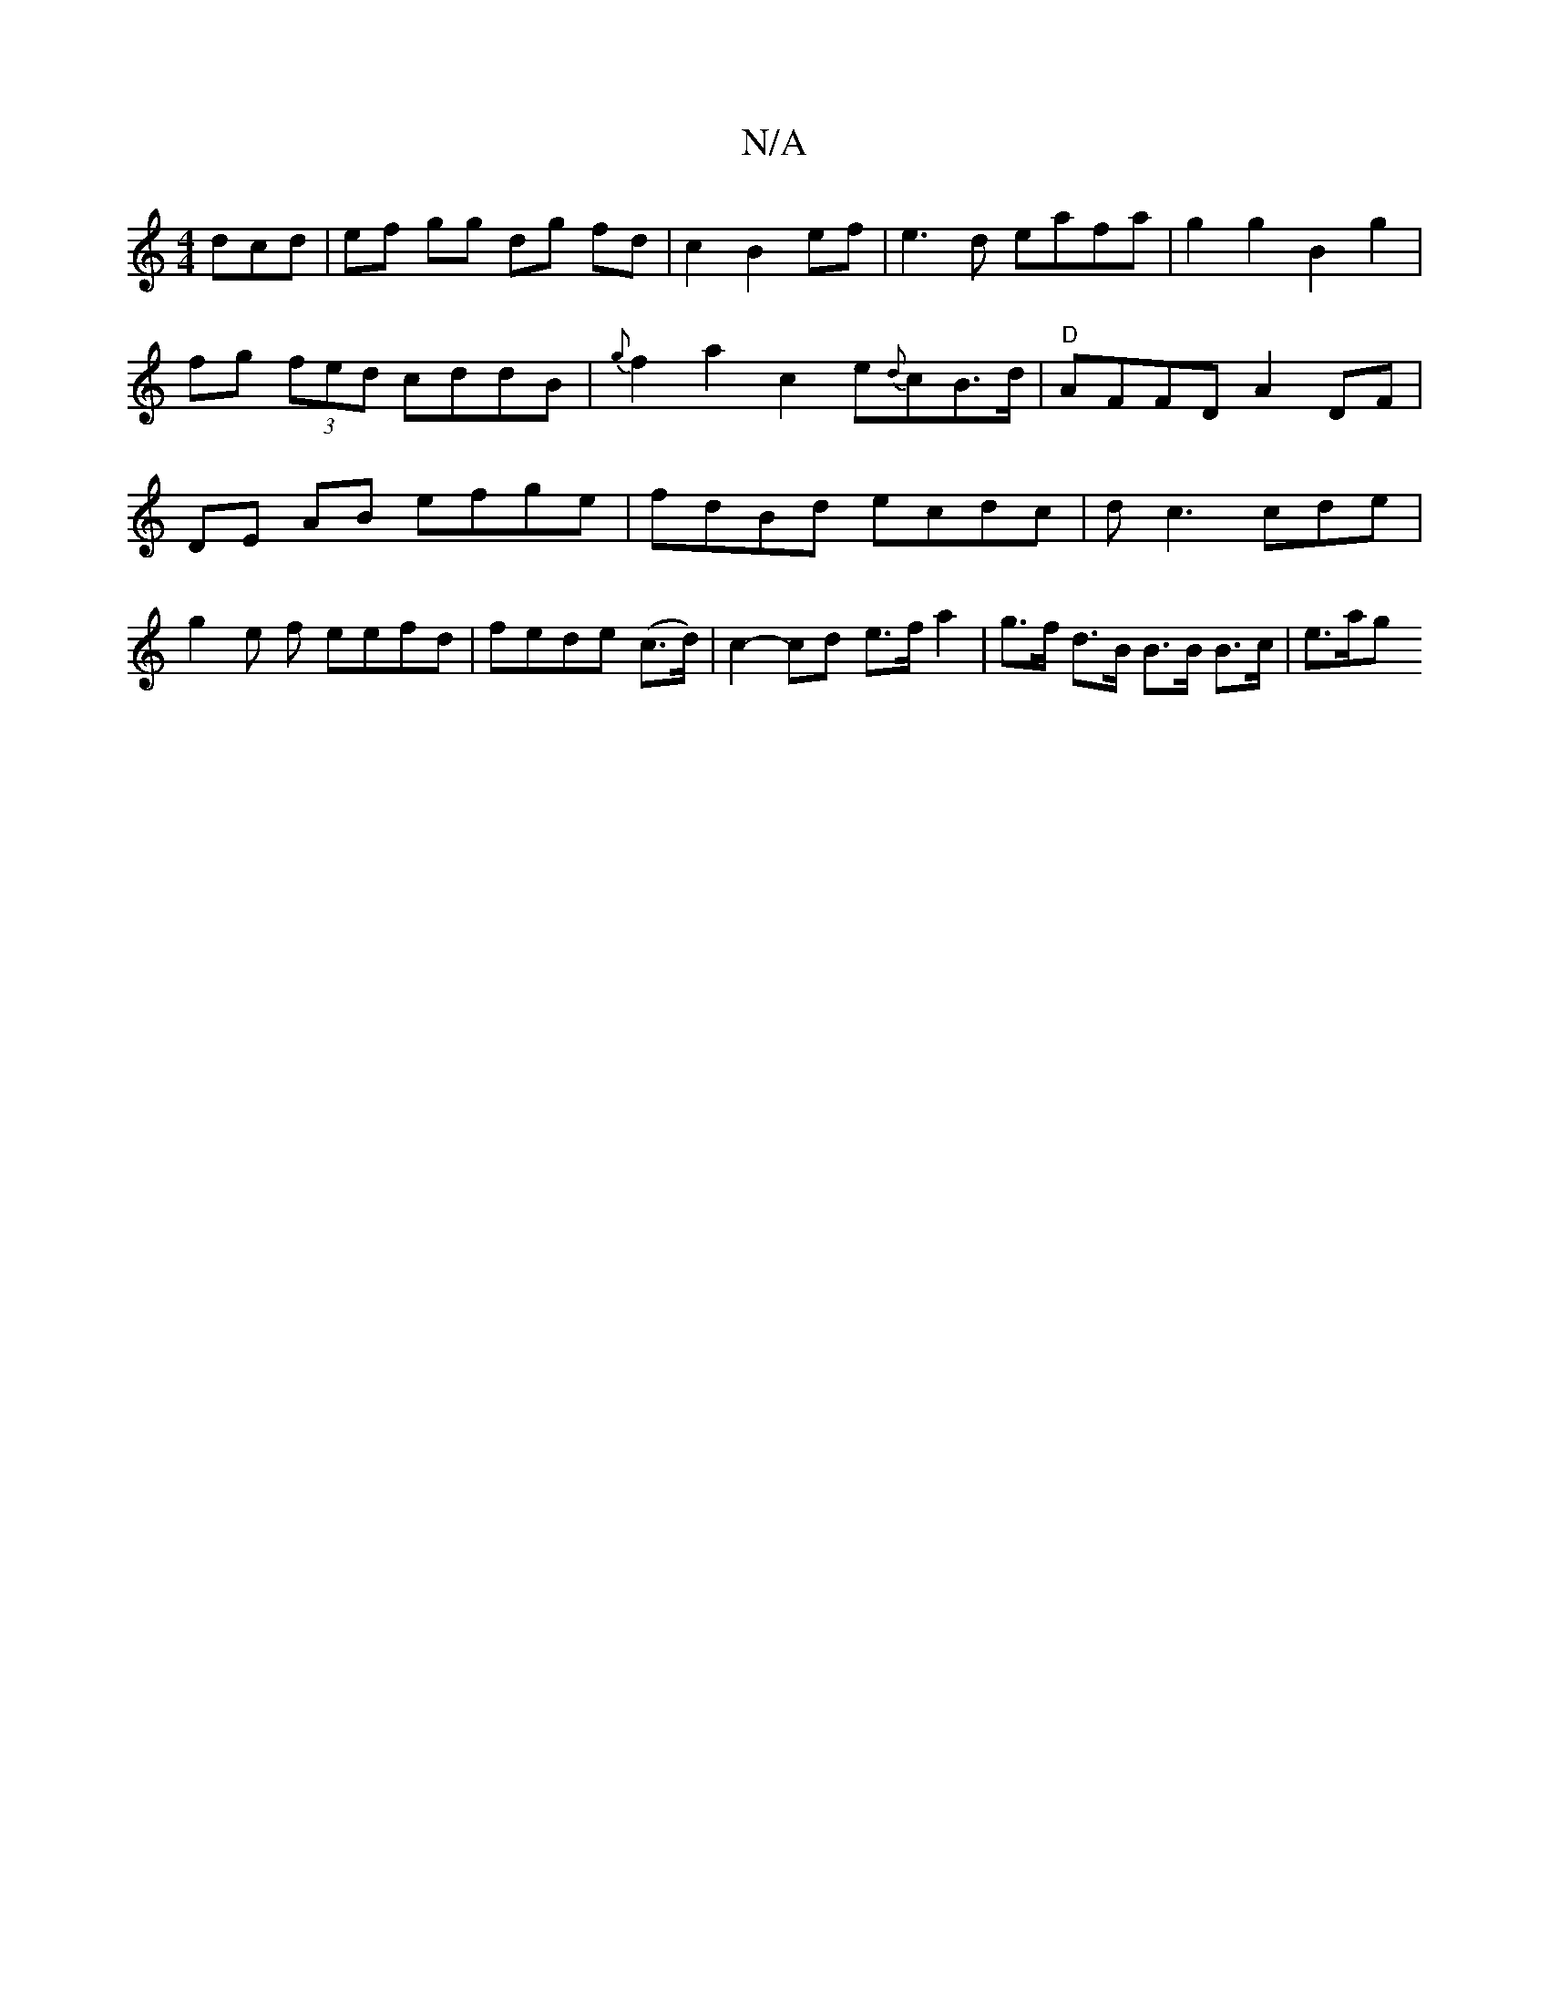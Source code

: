 X:1
T:N/A
M:4/4
R:N/A
K:Cmajor
3dcd | ef gg dg fd|c2 B2 ef|e3d eafa|g2 g2 B2g2 |fg (3fed cddB |{g}f2 a2 c2 e{d}cB>d | "D" AFFD A2 DF | DE AB efge | fdBd ecdc | dc3 cde | g2 e f eefd|fede (c>d) | c2- cd e>fa2|g>f d>B B>B B>c | e>ag>